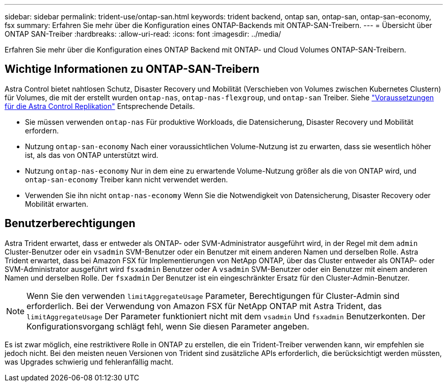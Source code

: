 ---
sidebar: sidebar 
permalink: trident-use/ontap-san.html 
keywords: trident backend, ontap san, ontap-san, ontap-san-economy, fsx 
summary: Erfahren Sie mehr über die Konfiguration eines ONTAP-Backends mit ONTAP-SAN-Treibern. 
---
= Übersicht über ONTAP SAN-Treiber
:hardbreaks:
:allow-uri-read: 
:icons: font
:imagesdir: ../media/


[role="lead"]
Erfahren Sie mehr über die Konfiguration eines ONTAP Backend mit ONTAP- und Cloud Volumes ONTAP-SAN-Treibern.



== Wichtige Informationen zu ONTAP-SAN-Treibern

Astra Control bietet nahtlosen Schutz, Disaster Recovery und Mobilität (Verschieben von Volumes zwischen Kubernetes Clustern) für Volumes, die mit der erstellt wurden `ontap-nas`, `ontap-nas-flexgroup`, und `ontap-san` Treiber. Siehe link:https://docs.netapp.com/us-en/astra-control-center/use/replicate_snapmirror.html#replication-prerequisites["Voraussetzungen für die Astra Control Replikation"^] Entsprechende Details.

* Sie müssen verwenden `ontap-nas` Für produktive Workloads, die Datensicherung, Disaster Recovery und Mobilität erfordern.
* Nutzung `ontap-san-economy` Nach einer voraussichtlichen Volume-Nutzung ist zu erwarten, dass sie wesentlich höher ist, als das von ONTAP unterstützt wird.
* Nutzung `ontap-nas-economy` Nur in dem eine zu erwartende Volume-Nutzung größer als die von ONTAP wird, und `ontap-san-economy` Treiber kann nicht verwendet werden.
* Verwenden Sie ihn nicht `ontap-nas-economy` Wenn Sie die Notwendigkeit von Datensicherung, Disaster Recovery oder Mobilität erwarten.




== Benutzerberechtigungen

Astra Trident erwartet, dass er entweder als ONTAP- oder SVM-Administrator ausgeführt wird, in der Regel mit dem `admin` Cluster-Benutzer oder ein `vsadmin` SVM-Benutzer oder ein Benutzer mit einem anderen Namen und derselben Rolle. Astra Trident erwartet, dass bei Amazon FSX für Implementierungen von NetApp ONTAP, über das Cluster entweder als ONTAP- oder SVM-Administrator ausgeführt wird `fsxadmin` Benutzer oder A `vsadmin` SVM-Benutzer oder ein Benutzer mit einem anderen Namen und derselben Rolle. Der `fsxadmin` Der Benutzer ist ein eingeschränkter Ersatz für den Cluster-Admin-Benutzer.


NOTE: Wenn Sie den verwenden `limitAggregateUsage` Parameter, Berechtigungen für Cluster-Admin sind erforderlich. Bei der Verwendung von Amazon FSX für NetApp ONTAP mit Astra Trident, das `limitAggregateUsage` Der Parameter funktioniert nicht mit dem `vsadmin` Und `fsxadmin` Benutzerkonten. Der Konfigurationsvorgang schlägt fehl, wenn Sie diesen Parameter angeben.

Es ist zwar möglich, eine restriktivere Rolle in ONTAP zu erstellen, die ein Trident-Treiber verwenden kann, wir empfehlen sie jedoch nicht. Bei den meisten neuen Versionen von Trident sind zusätzliche APIs erforderlich, die berücksichtigt werden müssten, was Upgrades schwierig und fehleranfällig macht.
